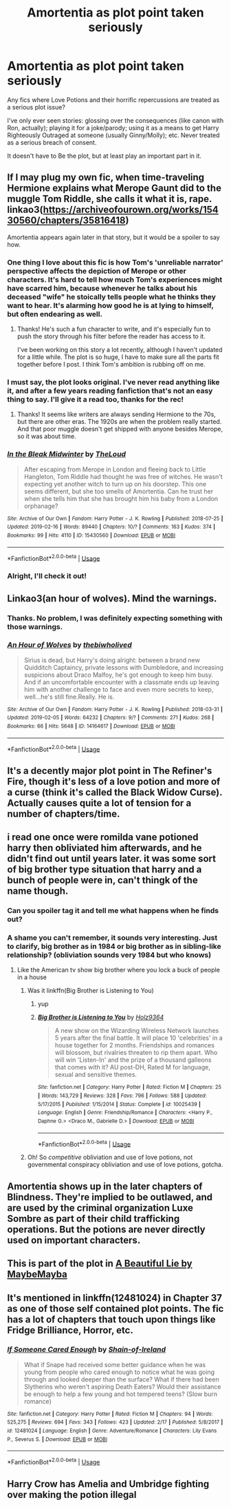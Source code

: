 #+TITLE: Amortentia as plot point taken seriously

* Amortentia as plot point taken seriously
:PROPERTIES:
:Author: panda-goddess
:Score: 16
:DateUnix: 1552249601.0
:DateShort: 2019-Mar-10
:FlairText: Request
:END:
Any fics where Love Potions and their horrific repercussions are treated as a serious plot issue?

I've only ever seen stories: glossing over the consequences (like canon with Ron, actually); playing it for a joke/parody; using it as a means to get Harry Righteously Outraged at someone (usually Ginny/Molly); etc. Never treated as a serious breach of consent.

It doesn't have to Be the plot, but at least play an important part in it.


** If I may plug my own fic, when time-traveling Hermione explains what Merope Gaunt did to the muggle Tom Riddle, she calls it what it is, rape. linkao3([[https://archiveofourown.org/works/15430560/chapters/35816418]])

Amortentia appears again later in that story, but it would be a spoiler to say how.
:PROPERTIES:
:Author: MTheLoud
:Score: 12
:DateUnix: 1552256356.0
:DateShort: 2019-Mar-11
:END:

*** One thing I love about this fic is how Tom's 'unreliable narrator' perspective affects the depiction of Merope or other characters. It's hard to tell how much Tom's experiences might have scarred him, because whenever he talks about his deceased "wife" he stoically tells people what he thinks they want to hear. It's alarming how good he is at lying to himself, but often endearing as well.
:PROPERTIES:
:Author: chiruochiba
:Score: 6
:DateUnix: 1552258655.0
:DateShort: 2019-Mar-11
:END:

**** Thanks! He's such a fun character to write, and it's especially fun to push the story through his filter before the reader has access to it.

I've been working on this story a lot recently, although I haven't updated for a little while. The plot is so huge, I have to make sure all the parts fit together before I post. I think Tom's ambition is rubbing off on me.
:PROPERTIES:
:Author: MTheLoud
:Score: 3
:DateUnix: 1552260169.0
:DateShort: 2019-Mar-11
:END:


*** I must say, the plot looks original. I've never read anything like it, and after a few years reading fanfiction that's not an easy thing to say. I'll give it a read too, thanks for the rec!
:PROPERTIES:
:Author: naidhe
:Score: 3
:DateUnix: 1552295870.0
:DateShort: 2019-Mar-11
:END:

**** Thanks! It seems like writers are always sending Hermione to the 70s, but there are other eras. The 1920s are when the problem really started. And that poor muggle doesn't get shipped with anyone besides Merope, so it was about time.
:PROPERTIES:
:Author: MTheLoud
:Score: 3
:DateUnix: 1552301611.0
:DateShort: 2019-Mar-11
:END:


*** [[https://archiveofourown.org/works/15430560][*/In the Bleak Midwinter/*]] by [[https://www.archiveofourown.org/users/TheLoud/pseuds/TheLoud][/TheLoud/]]

#+begin_quote
  After escaping from Merope in London and fleeing back to Little Hangleton, Tom Riddle had thought he was free of witches. He wasn't expecting yet another witch to turn up on his doorstep. This one seems different, but she too smells of Amortentia. Can he trust her when she tells him that she has brought him his baby from a London orphanage?
#+end_quote

^{/Site/:} ^{Archive} ^{of} ^{Our} ^{Own} ^{*|*} ^{/Fandom/:} ^{Harry} ^{Potter} ^{-} ^{J.} ^{K.} ^{Rowling} ^{*|*} ^{/Published/:} ^{2018-07-25} ^{*|*} ^{/Updated/:} ^{2019-02-16} ^{*|*} ^{/Words/:} ^{89440} ^{*|*} ^{/Chapters/:} ^{10/?} ^{*|*} ^{/Comments/:} ^{163} ^{*|*} ^{/Kudos/:} ^{374} ^{*|*} ^{/Bookmarks/:} ^{99} ^{*|*} ^{/Hits/:} ^{4110} ^{*|*} ^{/ID/:} ^{15430560} ^{*|*} ^{/Download/:} ^{[[https://archiveofourown.org/downloads/Th/TheLoud/15430560/In%20the%20Bleak%20Midwinter.epub?updated_at=1550552477][EPUB]]} ^{or} ^{[[https://archiveofourown.org/downloads/Th/TheLoud/15430560/In%20the%20Bleak%20Midwinter.mobi?updated_at=1550552477][MOBI]]}

--------------

*FanfictionBot*^{2.0.0-beta} | [[https://github.com/tusing/reddit-ffn-bot/wiki/Usage][Usage]]
:PROPERTIES:
:Author: FanfictionBot
:Score: 2
:DateUnix: 1552256404.0
:DateShort: 2019-Mar-11
:END:


*** Alright, I'll check it out!
:PROPERTIES:
:Author: panda-goddess
:Score: 2
:DateUnix: 1552257047.0
:DateShort: 2019-Mar-11
:END:


** Linkao3(an hour of wolves). Mind the warnings.
:PROPERTIES:
:Author: Whapples
:Score: 8
:DateUnix: 1552254811.0
:DateShort: 2019-Mar-11
:END:

*** Thanks. No problem, I was definitely expecting something with those warnings.
:PROPERTIES:
:Author: panda-goddess
:Score: 5
:DateUnix: 1552256088.0
:DateShort: 2019-Mar-11
:END:


*** [[https://archiveofourown.org/works/14164617][*/An Hour of Wolves/*]] by [[https://www.archiveofourown.org/users/thebiwholived/pseuds/thebiwholived][/thebiwholived/]]

#+begin_quote
  Sirius is dead, but Harry's doing alright: between a brand new Quidditch Captaincy, private lessons with Dumbledore, and increasing suspicions about Draco Malfoy, he's got enough to keep him busy. And if an uncomfortable encounter with a classmate ends up leaving him with another challenge to face and even more secrets to keep, well...he's still fine.Really. He is.
#+end_quote

^{/Site/:} ^{Archive} ^{of} ^{Our} ^{Own} ^{*|*} ^{/Fandom/:} ^{Harry} ^{Potter} ^{-} ^{J.} ^{K.} ^{Rowling} ^{*|*} ^{/Published/:} ^{2018-03-31} ^{*|*} ^{/Updated/:} ^{2019-02-05} ^{*|*} ^{/Words/:} ^{64232} ^{*|*} ^{/Chapters/:} ^{9/?} ^{*|*} ^{/Comments/:} ^{271} ^{*|*} ^{/Kudos/:} ^{268} ^{*|*} ^{/Bookmarks/:} ^{66} ^{*|*} ^{/Hits/:} ^{5648} ^{*|*} ^{/ID/:} ^{14164617} ^{*|*} ^{/Download/:} ^{[[https://archiveofourown.org/downloads/14164617/An%20Hour%20of%20Wolves.epub?updated_at=1551371206][EPUB]]} ^{or} ^{[[https://archiveofourown.org/downloads/14164617/An%20Hour%20of%20Wolves.mobi?updated_at=1551371206][MOBI]]}

--------------

*FanfictionBot*^{2.0.0-beta} | [[https://github.com/tusing/reddit-ffn-bot/wiki/Usage][Usage]]
:PROPERTIES:
:Author: FanfictionBot
:Score: 2
:DateUnix: 1552254828.0
:DateShort: 2019-Mar-11
:END:


** It's a decently major plot point in The Refiner's Fire, though it's less of a love potion and more of a curse (think it's called the Black Widow Curse). Actually causes quite a lot of tension for a number of chapters/time.
:PROPERTIES:
:Author: SSDuelist
:Score: 3
:DateUnix: 1552251057.0
:DateShort: 2019-Mar-11
:END:


** i read one once were romilda vane potioned harry then obliviated him afterwards, and he didn't find out until years later. it was some sort of big brother type situation that harry and a bunch of people were in, can't thingk of the name though.
:PROPERTIES:
:Author: Daemon-Blackbrier
:Score: 5
:DateUnix: 1552249920.0
:DateShort: 2019-Mar-11
:END:

*** Can you spoiler tag it and tell me what happens when he finds out?
:PROPERTIES:
:Author: TheVoteMote
:Score: 2
:DateUnix: 1552267396.0
:DateShort: 2019-Mar-11
:END:


*** A shame you can't remember, it sounds very interesting. Just to clarify, big brother as in 1984 or big brother as in sibling-like relationship? (obliviation sounds very 1984 but who knows)
:PROPERTIES:
:Author: panda-goddess
:Score: 3
:DateUnix: 1552256242.0
:DateShort: 2019-Mar-11
:END:

**** Like the American tv show big brother where you lock a buck of people in a house
:PROPERTIES:
:Author: Daemon-Blackbrier
:Score: 3
:DateUnix: 1552256366.0
:DateShort: 2019-Mar-11
:END:

***** Was it linkffn(Big Brother is Listening to You)
:PROPERTIES:
:Author: F15hface
:Score: 4
:DateUnix: 1552259522.0
:DateShort: 2019-Mar-11
:END:

****** yup
:PROPERTIES:
:Author: Daemon-Blackbrier
:Score: 2
:DateUnix: 1552261343.0
:DateShort: 2019-Mar-11
:END:


****** [[https://www.fanfiction.net/s/10025439/1/][*/Big Brother is Listening to You/*]] by [[https://www.fanfiction.net/u/2020187/Holz9364][/Holz9364/]]

#+begin_quote
  A new show on the Wizarding Wireless Network launches 5 years after the final battle. It will place 10 'celebrities' in a house together for 2 months. Friendships and romances will blossom, but rivalries threaten to rip them apart. Who will win 'Listen-In' and the prize of a thousand galleons that comes with it? AU post-DH, Rated M for language, sexual and sensitive themes.
#+end_quote

^{/Site/:} ^{fanfiction.net} ^{*|*} ^{/Category/:} ^{Harry} ^{Potter} ^{*|*} ^{/Rated/:} ^{Fiction} ^{M} ^{*|*} ^{/Chapters/:} ^{25} ^{*|*} ^{/Words/:} ^{143,729} ^{*|*} ^{/Reviews/:} ^{328} ^{*|*} ^{/Favs/:} ^{796} ^{*|*} ^{/Follows/:} ^{588} ^{*|*} ^{/Updated/:} ^{5/17/2015} ^{*|*} ^{/Published/:} ^{1/15/2014} ^{*|*} ^{/Status/:} ^{Complete} ^{*|*} ^{/id/:} ^{10025439} ^{*|*} ^{/Language/:} ^{English} ^{*|*} ^{/Genre/:} ^{Friendship/Romance} ^{*|*} ^{/Characters/:} ^{<Harry} ^{P.,} ^{Daphne} ^{G.>} ^{<Draco} ^{M.,} ^{Gabrielle} ^{D.>} ^{*|*} ^{/Download/:} ^{[[http://www.ff2ebook.com/old/ffn-bot/index.php?id=10025439&source=ff&filetype=epub][EPUB]]} ^{or} ^{[[http://www.ff2ebook.com/old/ffn-bot/index.php?id=10025439&source=ff&filetype=mobi][MOBI]]}

--------------

*FanfictionBot*^{2.0.0-beta} | [[https://github.com/tusing/reddit-ffn-bot/wiki/Usage][Usage]]
:PROPERTIES:
:Author: FanfictionBot
:Score: 1
:DateUnix: 1552259553.0
:DateShort: 2019-Mar-11
:END:


***** Oh! So /competitive/ obliviation and use of love potions, not governmental conspiracy obliviation and use of love potions, gotcha.
:PROPERTIES:
:Author: panda-goddess
:Score: 4
:DateUnix: 1552256999.0
:DateShort: 2019-Mar-11
:END:


** Amortentia shows up in the later chapters of Blindness. They're implied to be outlawed, and are used by the criminal organization Luxe Sombre as part of their child trafficking operations. But the potions are never directly used on important characters.
:PROPERTIES:
:Author: William_Robinson
:Score: 2
:DateUnix: 1552275787.0
:DateShort: 2019-Mar-11
:END:


** This is part of the plot in [[https://m.fanfiction.net/s/12792189/1/][A Beautiful Lie by MaybeMayba]]
:PROPERTIES:
:Score: 2
:DateUnix: 1552276668.0
:DateShort: 2019-Mar-11
:END:


** It's mentioned in linkffn(12481024) in Chapter 37 as one of those self contained plot points. The fic has a lot of chapters that touch upon things like Fridge Brilliance, Horror, etc.
:PROPERTIES:
:Author: YOB1997
:Score: 1
:DateUnix: 1552256909.0
:DateShort: 2019-Mar-11
:END:

*** [[https://www.fanfiction.net/s/12481024/1/][*/If Someone Cared Enough/*]] by [[https://www.fanfiction.net/u/1659535/Shain-of-Ireland][/Shain-of-Ireland/]]

#+begin_quote
  What if Snape had received some better guidance when he was young from people who cared enough to notice what he was going through and looked deeper than the surface? What if there had been Slytherins who weren't aspiring Death Eaters? Would their assistance be enough to help a few young and hot tempered teens? (Slow burn romance)
#+end_quote

^{/Site/:} ^{fanfiction.net} ^{*|*} ^{/Category/:} ^{Harry} ^{Potter} ^{*|*} ^{/Rated/:} ^{Fiction} ^{M} ^{*|*} ^{/Chapters/:} ^{94} ^{*|*} ^{/Words/:} ^{525,275} ^{*|*} ^{/Reviews/:} ^{694} ^{*|*} ^{/Favs/:} ^{343} ^{*|*} ^{/Follows/:} ^{423} ^{*|*} ^{/Updated/:} ^{2/17} ^{*|*} ^{/Published/:} ^{5/8/2017} ^{*|*} ^{/id/:} ^{12481024} ^{*|*} ^{/Language/:} ^{English} ^{*|*} ^{/Genre/:} ^{Adventure/Romance} ^{*|*} ^{/Characters/:} ^{Lily} ^{Evans} ^{P.,} ^{Severus} ^{S.} ^{*|*} ^{/Download/:} ^{[[http://www.ff2ebook.com/old/ffn-bot/index.php?id=12481024&source=ff&filetype=epub][EPUB]]} ^{or} ^{[[http://www.ff2ebook.com/old/ffn-bot/index.php?id=12481024&source=ff&filetype=mobi][MOBI]]}

--------------

*FanfictionBot*^{2.0.0-beta} | [[https://github.com/tusing/reddit-ffn-bot/wiki/Usage][Usage]]
:PROPERTIES:
:Author: FanfictionBot
:Score: 1
:DateUnix: 1552256948.0
:DateShort: 2019-Mar-11
:END:


** Harry Crow has Amelia and Umbridge fighting over making the potion illegal
:PROPERTIES:
:Author: mannd1068
:Score: 1
:DateUnix: 1552255652.0
:DateShort: 2019-Mar-11
:END:
